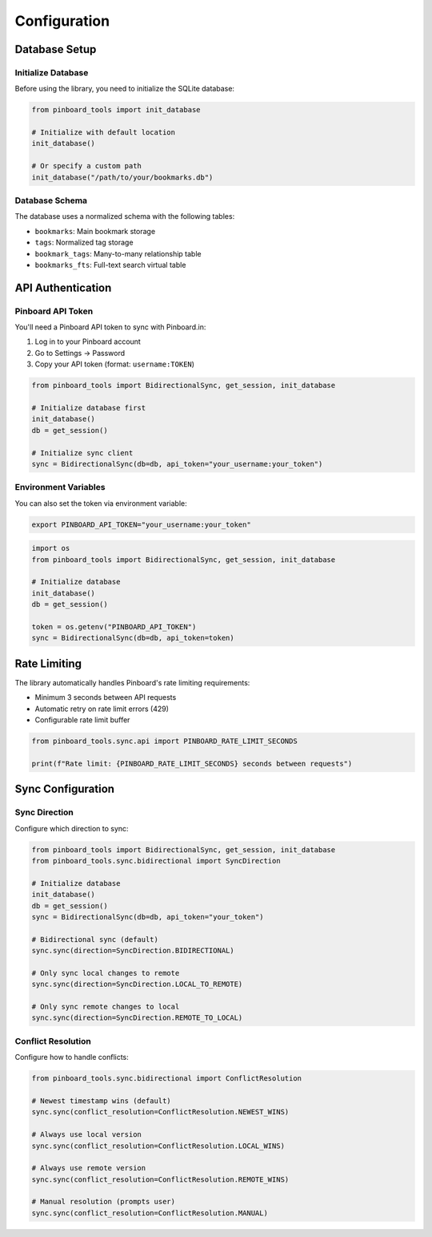 =============
Configuration
=============

Database Setup
==============

Initialize Database
-------------------

Before using the library, you need to initialize the SQLite database:

.. code-block:: python

   from pinboard_tools import init_database

   # Initialize with default location
   init_database()

   # Or specify a custom path
   init_database("/path/to/your/bookmarks.db")

Database Schema
---------------

The database uses a normalized schema with the following tables:

- ``bookmarks``: Main bookmark storage
- ``tags``: Normalized tag storage
- ``bookmark_tags``: Many-to-many relationship table
- ``bookmarks_fts``: Full-text search virtual table

API Authentication
==================

Pinboard API Token
------------------

You'll need a Pinboard API token to sync with Pinboard.in:

1. Log in to your Pinboard account
2. Go to Settings → Password
3. Copy your API token (format: ``username:TOKEN``)

.. code-block:: python

   from pinboard_tools import BidirectionalSync, get_session, init_database
   
   # Initialize database first
   init_database()
   db = get_session()

   # Initialize sync client
   sync = BidirectionalSync(db=db, api_token="your_username:your_token")

Environment Variables
---------------------

You can also set the token via environment variable:

.. code-block:: bash

   export PINBOARD_API_TOKEN="your_username:your_token"

.. code-block:: python

   import os
   from pinboard_tools import BidirectionalSync, get_session, init_database

   # Initialize database
   init_database()
   db = get_session()
   
   token = os.getenv("PINBOARD_API_TOKEN")
   sync = BidirectionalSync(db=db, api_token=token)

Rate Limiting
=============

The library automatically handles Pinboard's rate limiting requirements:

- Minimum 3 seconds between API requests
- Automatic retry on rate limit errors (429)
- Configurable rate limit buffer

.. code-block:: python

   from pinboard_tools.sync.api import PINBOARD_RATE_LIMIT_SECONDS
   
   print(f"Rate limit: {PINBOARD_RATE_LIMIT_SECONDS} seconds between requests")

Sync Configuration
==================

Sync Direction
--------------

Configure which direction to sync:

.. code-block:: python

   from pinboard_tools import BidirectionalSync, get_session, init_database
   from pinboard_tools.sync.bidirectional import SyncDirection

   # Initialize database
   init_database()
   db = get_session()
   sync = BidirectionalSync(db=db, api_token="your_token")

   # Bidirectional sync (default)
   sync.sync(direction=SyncDirection.BIDIRECTIONAL)

   # Only sync local changes to remote
   sync.sync(direction=SyncDirection.LOCAL_TO_REMOTE)

   # Only sync remote changes to local
   sync.sync(direction=SyncDirection.REMOTE_TO_LOCAL)

Conflict Resolution
-------------------

Configure how to handle conflicts:

.. code-block:: python

   from pinboard_tools.sync.bidirectional import ConflictResolution

   # Newest timestamp wins (default)
   sync.sync(conflict_resolution=ConflictResolution.NEWEST_WINS)

   # Always use local version
   sync.sync(conflict_resolution=ConflictResolution.LOCAL_WINS)

   # Always use remote version
   sync.sync(conflict_resolution=ConflictResolution.REMOTE_WINS)

   # Manual resolution (prompts user)
   sync.sync(conflict_resolution=ConflictResolution.MANUAL)